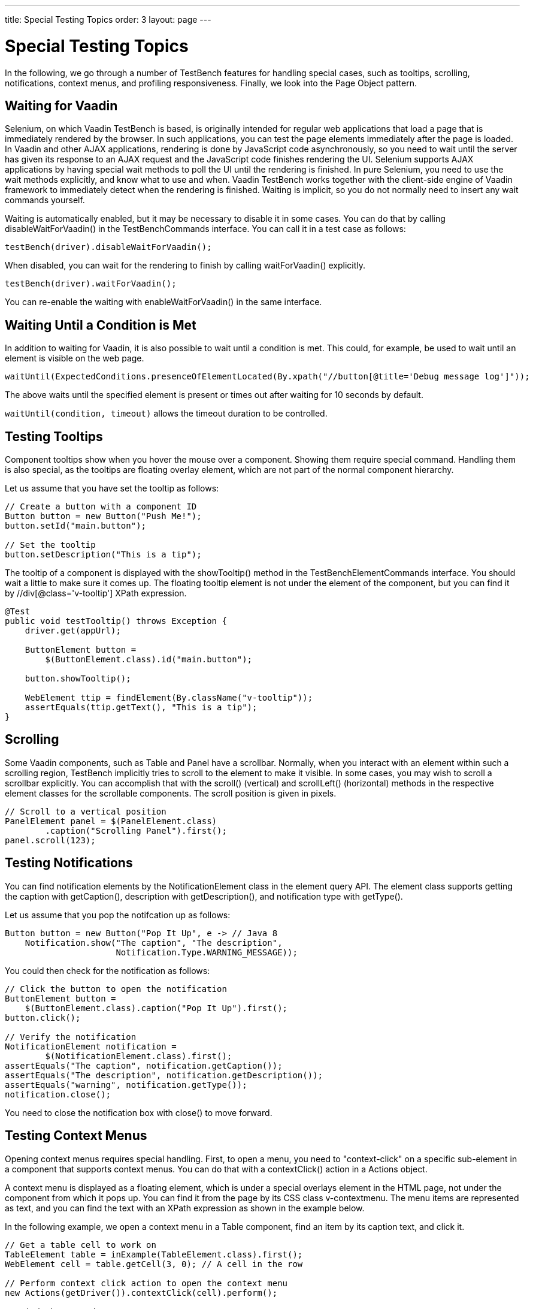 ---
title: Special Testing Topics
order: 3
layout: page
---

[[testbench.special]]
= Special Testing Topics

In the following, we go through a number of TestBench features for handling
special cases, such as tooltips, scrolling, notifications, context menus, and
profiling responsiveness. Finally, we look into the Page Object pattern.

[[testbench.special.waitforvaadin]]
== Waiting for Vaadin

Selenium, on which Vaadin TestBench is based, is originally intended for regular
web applications that load a page that is immediately rendered by the browser.
In such applications, you can test the page elements immediately after the page
is loaded. In Vaadin and other AJAX applications, rendering is done by
JavaScript code asynchronously, so you need to wait until the server has given
its response to an AJAX request and the JavaScript code finishes rendering the
UI. Selenium supports AJAX applications by having special wait methods to poll
the UI until the rendering is finished. In pure Selenium, you need to use the
wait methods explicitly, and know what to use and when. Vaadin TestBench works
together with the client-side engine of Vaadin framework to immediately detect
when the rendering is finished. Waiting is implicit, so you do not normally need
to insert any wait commands yourself.

Waiting is automatically enabled, but it may be necessary to disable it in some
cases. You can do that by calling [methodname]#disableWaitForVaadin()# in the
[interfacename]#TestBenchCommands# interface. You can call it in a test case as
follows:


----
testBench(driver).disableWaitForVaadin();
----

When disabled, you can wait for the rendering to finish by calling
[methodname]#waitForVaadin()# explicitly.


----
testBench(driver).waitForVaadin();
----

You can re-enable the waiting with [methodname]#enableWaitForVaadin()# in the
same interface.


[[testbench.special.waituntil]]
== Waiting Until a Condition is Met

In addition to waiting for Vaadin, it is also possible to wait until a condition
is met. This could, for example, be used to wait until an element is visible on
the web page.


----
waitUntil(ExpectedConditions.presenceOfElementLocated(By.xpath("//button[@title='Debug message log']"));
----

The above waits until the specified element is present or times out after
waiting for 10 seconds by default.

`waitUntil(condition, timeout)` allows the timeout duration to be controlled.


[[testbench.special.tooltip]]
== Testing Tooltips

Component tooltips show when you hover the mouse over a component. Showing them
require special command. Handling them is also special, as the tooltips are
floating overlay element, which are not part of the normal component hierarchy.

Let us assume that you have set the tooltip as follows:


----
// Create a button with a component ID
Button button = new Button("Push Me!");
button.setId("main.button");

// Set the tooltip
button.setDescription("This is a tip");
----

The tooltip of a component is displayed with the [methodname]#showTooltip()#
method in the [classname]#TestBenchElementCommands# interface. You should wait a
little to make sure it comes up. The floating tooltip element is not under the
element of the component, but you can find it by
[literal]#++//div[@class='v-tooltip']++# XPath expression.


----
@Test
public void testTooltip() throws Exception {
    driver.get(appUrl);

    ButtonElement button =
        $(ButtonElement.class).id("main.button");

    button.showTooltip();

    WebElement ttip = findElement(By.className("v-tooltip"));
    assertEquals(ttip.getText(), "This is a tip");
}
----


[[testbench.special.scrolling]]
== Scrolling

((("scrolling")))
Some Vaadin components, such as [classname]#Table# and [classname]#Panel# have a
scrollbar. Normally, when you interact with an element within such a scrolling
region, TestBench implicitly tries to scroll to the element to make it visible.
In some cases, you may wish to scroll a scrollbar explicitly. You can accomplish
that with the [methodname]#scroll()# (vertical) and [methodname]#scrollLeft()#
(horizontal) methods in the respective element classes for the scrollable
components. The scroll position is given in pixels.


----
// Scroll to a vertical position
PanelElement panel = $(PanelElement.class)
        .caption("Scrolling Panel").first();
panel.scroll(123);
----


[[testbench.special.notifications]]
== Testing Notifications

((("[classname]#Notification#", "testing")))
You can find notification elements by the [classname]#NotificationElement# class
in the element query API. The element class supports getting the caption with
[methodname]#getCaption()#, description with [methodname]#getDescription()#, and
notification type with [methodname]#getType()#.

Let us assume that you pop the notifcation up as follows:


----
Button button = new Button("Pop It Up", e -> // Java 8
    Notification.show("The caption", "The description",
                      Notification.Type.WARNING_MESSAGE));
----

You could then check for the notification as follows:


----
// Click the button to open the notification
ButtonElement button =
    $(ButtonElement.class).caption("Pop It Up").first();
button.click();

// Verify the notification
NotificationElement notification =
        $(NotificationElement.class).first();
assertEquals("The caption", notification.getCaption());
assertEquals("The description", notification.getDescription());
assertEquals("warning", notification.getType());
notification.close();
----

You need to close the notification box with [methodname]#close()# to move
forward.


[[testbench.special.contextmenu]]
== Testing Context Menus

((("context menus")))
Opening context menus requires special handling. First, to open a menu, you need
to "context-click" on a specific sub-element in a component that supports
context menus. You can do that with a [methodname]#contextClick()# action in a
[classname]#Actions# object.

A context menu is displayed as a floating element, which is under a special
overlays element in the HTML page, not under the component from which it pops
up. You can find it from the page by its CSS class [literal]#++v-contextmenu++#.
The menu items are represented as text, and you can find the text with an XPath
expression as shown in the example below.

In the following example, we open a context menu in a [classname]#Table#
component, find an item by its caption text, and click it.


----
// Get a table cell to work on
TableElement table = inExample(TableElement.class).first();
WebElement cell = table.getCell(3, 0); // A cell in the row

// Perform context click action to open the context menu
new Actions(getDriver()).contextClick(cell).perform();

// Find the opened menu
WebElement menu = findElement(By.className("v-contextmenu"));

// Find a specific menu item
WebElement menuitem = menu.findElement(
    By.xpath("//*[text() = 'Add Comment']"));

// Select the menu item
menuitem.click();
----


[[testbench.special.javascript]]
== Executing JavaScript

((("javascript")))
Sometimes the available API does not offer what you are lookng for and you want
to execute a JavaScript snippet to accomplish your task. For this there is the
`executeScript` method in `TestBenchTestCase`. You can freely define what
JavaScript snippet to execute and add references to elements and other
parameters using the `Object... args` parameter. All arguments passed to the
method are available through the `arguments` array in JavaScript.

For example to return the `offsetHeight` property of an element you could do
----
WebElement element = ...; // find the element somehow
Long offsetHeight = (Long)executeScript("return arguments[0].offsetHeight", element);
----

The argument array and the return type support a limited set of types:

* HTML elements are converted to `TestBenchElement` instances
* Decimal numbers are converted to `Double`
* Non-decimal numbers are converted to `Integer`
* Booleans are converted to `Boolean`
* All other values except arrays are converted to `String`
* Returned arrays are converted to `List<Object>`, containing types described above

As there is no way to know what type the JavaScript function returns, you always
need to cast the return value.

[[testbench.special.timing]]
== Profiling Test Execution Time

It is not just that it works, but also how long it takes. Profiling test
execution times consistently is not trivial, as a test environment can have
different kinds of latency and interference. For example in a distributed setup,
timings taken on the test server would include the latencies between the test
server, the grid hub, a grid node running the browser, and the web server
running the application. In such a setup, you could also expect interference
between multiple test nodes, which all might make requests to a shared
application server and possibly also share virtual machine resources.

Furthermore, in Vaadin applications, there are two sides which need to be
profiled: the server-side, on which the application logic is executed, and the
client-side, where it is rendered in the browser. Vaadin TestBench includes
methods for measuring execution time both on the server-side and the
client-side.

The [interfacename]#TestBenchCommands# interface offers the following methods
for profiling test execution time:

[methodname]#totalTimeSpentServicingRequests()#:: Returns the total time (in milliseconds) spent servicing requests in the
application on the server-side. The timer starts when you first navigate to the
application and hence start a new session. The time passes only when servicing
requests for the particular session. The timer is shared in the servlet session,
so if you have, for example, multiple portlets in the same application
(session), their execution times will be included in the same total.//TODO
Vaadin 7: windows to
roots

+
Notice that if you are also interested in the client-side performance for the
last request, you must call the [methodname]#timeSpentRenderingLastRequest()#
before calling this method. This is due to the fact that this method makes an
extra server request, which will cause an empty response to be rendered.

[methodname]#timeSpentServicingLastRequest()#:: Returns the time (in milliseconds) spent servicing the last request in the
application on the server-side. Notice that not all user interaction through the
WebDriver cause server requests.

+
As with the total above, if you are also interested in the client-side
performance for the last request, you must call the
[methodname]#timeSpentRenderingLastRequest()# before calling this method.

[methodname]#totalTimeSpentRendering()#:: Returns the total time (in milliseconds) spent rendering the user interface of
the application on the client-side, that is, in the browser. This time only
passes when the browser is rendering after interacting with it through the
WebDriver. The timer is shared in the servlet session, so if you have, for
example, multiple portlets in the same application (session), their execution
times will be included in the same total.

[methodname]#timeSpentRenderingLastRequest()#:: Returns the time (in milliseconds) spent rendering user interface of the
application after the last server request. Notice that not all user interaction
through the WebDriver cause server requests.

+
If you also call the [methodname]#timeSpentServicingLastRequest()# or
[methodname]#totalTimeSpentServicingRequests()#, you should do so before calling
this method. The methods cause a server request, which will zero the rendering
time measured by this method.



Generally, only interaction with fields in the __immediate__ mode cause server
requests. This includes button clicks. Some components, such as
[classname]#Table#, also cause requests otherwise, such as when loading data
while scrolling. Some interaction could cause multiple requests, such as when
images are loaded from the server as the result of user interaction.

The following example is given in the
[filename]#link:https://github.com/vaadin/testbench-demo/blob/8.0/src/test/java/com/vaadin/testbenchexample/VerifyExecutionTimeITCase.java[VerifyExecutionTimeITCase.java]#
file in the TestBench demo.


----
@Test
public void verifyServerExecutionTime() throws Exception {
    // Get start time on the server-side
    long currentSessionTime = testBench(getDriver())
            .totalTimeSpentServicingRequests();

    // Interact with the application
    calculateOnePlusTwo();

    // Calculate the passed processing time on the serve-side
    long timeSpentByServerForSimpleCalculation =
            testBench().totalTimeSpentServicingRequests() -
            currentSessionTime;

    // Report the timing
    System.out.println("Calculating 1+2 took about "
            + timeSpentByServerForSimpleCalculation
            + "ms in servlets service method.");

    // Fail if the processing time was critically long
    if (timeSpentByServerForSimpleCalculation > 30) {
        fail("Simple calculation shouldn't take " +
             timeSpentByServerForSimpleCalculation + "ms!");
    }

    // Do the same with rendering time
    long totalTimeSpentRendering =
            testBench().totalTimeSpentRendering();
    System.out.println("Rendering UI took "
            + totalTimeSpentRendering + "ms");
    if (totalTimeSpentRendering > 400) {
        fail("Rendering UI shouldn't take "
               + totalTimeSpentRendering + "ms!");
    }

    // A normal assertion on the UI state
    assertEquals("3.0",
        $(TextFieldElement.class).first()
        .getAttribute("value"));
}
----
